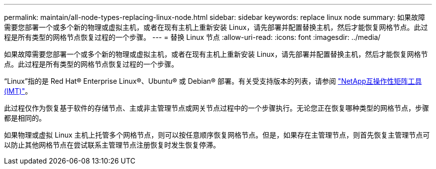 ---
permalink: maintain/all-node-types-replacing-linux-node.html 
sidebar: sidebar 
keywords: replace linux node 
summary: 如果故障需要您部署一个或多个新的物理或虚拟主机，或者在现有主机上重新安装 Linux，请先部署并配置替换主机，然后才能恢复网格节点。此过程是所有类型的网格节点恢复过程的一个步骤。 
---
= 替换 Linux 节点
:allow-uri-read: 
:icons: font
:imagesdir: ../media/


[role="lead"]
如果故障需要您部署一个或多个新的物理或虚拟主机，或者在现有主机上重新安装 Linux，请先部署并配置替换主机，然后才能恢复网格节点。此过程是所有类型的网格节点恢复过程的一个步骤。

“Linux”指的是 Red Hat® Enterprise Linux®、Ubuntu® 或 Debian® 部署。有关受支持版本的列表，请参阅 https://imt.netapp.com/matrix/#welcome["NetApp互操作性矩阵工具 (IMT)"^]。

此过程仅作为恢复基于软件的存储节点、主或非主管理节点或网关节点过程中的一个步骤执行。无论您正在恢复哪种类型的网格节点，步骤都是相同的。

如果物理或虚拟 Linux 主机上托管多个网格节点，则可以按任意顺序恢复网格节点。但是，如果存在主管理节点，则首先恢复主管理节点可以防止其他网格节点在尝试联系主管理节点注册恢复时发生恢复停滞。
